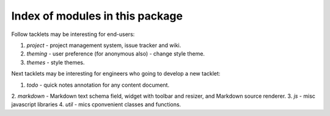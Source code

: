 Index of modules in this package
================================

Follow tacklets may be interesting for end-users::

1. `project` - project management system, issue tracker and wiki.
2. `theming` - user preference (for anonymous also) - change style theme.
3. `themes` - style themes.

Next tacklets may be interesting for engineers who going to develop
a new tacklet::

1. `todo` - quick notes annotation for any content document.
2. `markdown` - Markdown text schema field, widget with toolbar and resizer,
and Markdown source renderer.
3. `js` - misc javascript libraries
4. `util` - mics cponvenient classes and functions.
